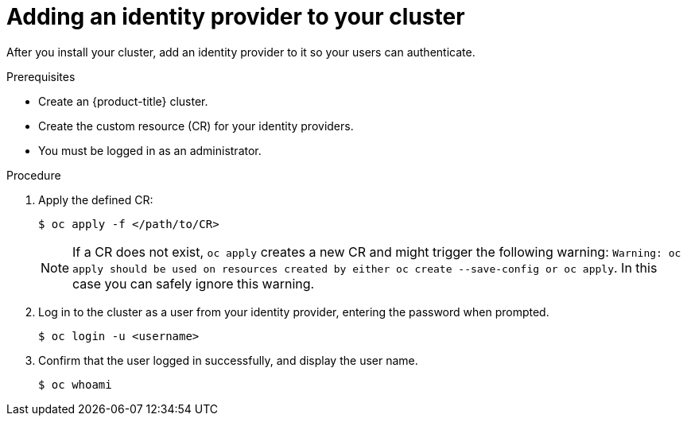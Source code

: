 // Module included in the following assemblies:
//
// * authentication/identity_providers/configuring-allow-all-identity-provider.adoc
// * authentication/identity_providers/configuring-deny-all-identity-provider.adoc
// * authentication/identity_providers/configuring-htpasswd-identity-provider.adoc
// * authentication/identity_providers/configuring-keystone-identity-provider.adoc
// * authentication/identity_providers/configuring-ldap-identity-provider.adoc
// * authentication/identity_providers/configuring-basic-authentication-identity-provider.adoc
// * authentication/identity_providers/configuring-request-header-identity-provider.adoc
// * authentication/identity_providers/configuring-github-identity-provider.adoc
// * authentication/identity_providers/configuring-gitlab-identity-provider.adoc
// * authentication/identity_providers/configuring-google-identity-provider.adoc
// * authentication/identity_providers/configuring-oidc-identity-provider.adoc

// GitHub and Google IDPs do not support username/password login commands
ifeval::["{context}" == "configuring-github-identity-provider"]
:no-username-password-login:
endif::[]
ifeval::["{context}" == "configuring-google-identity-provider"]
:no-username-password-login:
endif::[]
// Only some OIDC IDPs support username/password login commands
ifeval::["{context}" == "configuring-oidc-identity-provider"]
:no-username-password-login:
:oidc:
endif::[]

:_mod-docs-content-type: PROCEDURE
[id="add-identity-provider_{context}"]
= Adding an identity provider to your cluster

After you install your cluster, add an identity provider to it so your
users can authenticate.

.Prerequisites

* Create an {product-title} cluster.
* Create the custom resource (CR) for your identity providers.
* You must be logged in as an administrator.

.Procedure

. Apply the defined CR:
+
[source,terminal]
----
$ oc apply -f </path/to/CR>
----
+
[NOTE]
====
If a CR does not exist, `oc apply` creates a new CR and might trigger the following warning: `Warning: oc apply should be used on resources created by either oc create --save-config or oc apply`. In this case you can safely ignore this warning.
====

ifndef::no-username-password-login[]
. Log in to the cluster as a user from your identity provider, entering the
password when prompted.
+
[source,terminal]
----
$ oc login -u <username>
----
endif::no-username-password-login[]

ifdef::no-username-password-login[]

. Obtain a token from the OAuth server.
+
As long as the `kubeadmin` user has been removed, the `oc login` command provides instructions on how to access a web page where you can retrieve the token.
+
You can also access this page from the web console by navigating to *(?) Help* -> *Command Line Tools* -> *Copy Login Command*.

. Log in to the cluster, passing in the token to authenticate.
+
[source,terminal]
----
$ oc login --token=<token>
----
+
[NOTE]
====
ifdef::oidc[]
If your OpenID Connect identity provider supports the resource owner password credentials (ROPC) grant flow, you can log in with a user name and password. You might need to take steps to enable the ROPC grant flow for your identity provider.

After the OIDC identity provider is configured in {product-title}, you can log in by using the following command, which prompts for your user name and password:

[source,terminal]
----
$ oc login -u <identity_provider_username> --server=<api_server_url_and_port>
----
endif::oidc[]

ifndef::oidc[]
This identity provider does not support logging in with a user name and password.
endif::oidc[]
====
endif::no-username-password-login[]

. Confirm that the user logged in successfully, and display the user name.
+
[source,terminal]
----
$ oc whoami
----

// Undefining attributes
ifeval::["{context}" == "configuring-google-identity-provider"]
:!no-username-password-login:
endif::[]
ifeval::["{context}" == "configuring-oidc-identity-provider"]
:!no-username-password-login:
:!oidc:
endif::[]
ifeval::["{context}" == "configuring-github-identity-provider"]
:!no-username-password-login:
endif::[]
